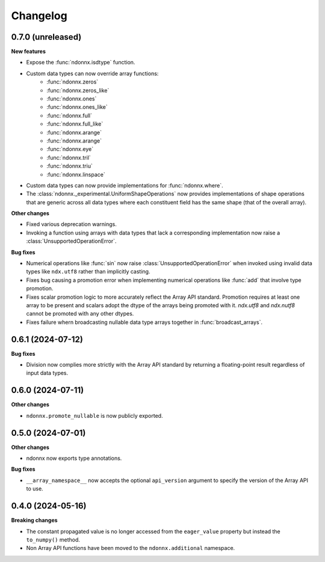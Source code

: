 .. Versioning follows semantic versioning, see also
   https://semver.org/spec/v2.0.0.html. The most important bits are:
   * Update the major if you break the public API
   * Update the minor if you add new functionality
   * Update the patch if you fixed a bug

Changelog
=========

0.7.0 (unreleased)
------------------

**New features**

- Expose the :func:`ndonnx.isdtype` function.
- Custom data types can now override array functions:
   - :func:`ndonnx.zeros`
   - :func:`ndonnx.zeros_like`
   - :func:`ndonnx.ones`
   - :func:`ndonnx.ones_like`
   - :func:`ndonnx.full`
   - :func:`ndonnx.full_like`
   - :func:`ndonnx.arange`
   - :func:`ndonnx.arange`
   - :func:`ndonnx.eye`
   - :func:`ndonnx.tril`
   - :func:`ndonnx.triu`
   - :func:`ndonnx.linspace`
- Custom data types can now provide implementations for :func:`ndonnx.where`.
- The :class:`ndonnx._experimental.UniformShapeOperations` now provides implementations of shape operations that are generic across all data types where each constituent field has the same shape (that of the overall array).

**Other changes**

- Fixed various deprecation warnings.
- Invoking a function using arrays with data types that lack a corresponding implementation now raise a :class:`UnsupportedOperationError`.

**Bug fixes**

- Numerical operations like :func:`sin` now raise :class:`UnsupportedOperationError` when invoked using invalid data types like ``ndx.utf8`` rather than implicitly casting.
- Fixes bug causing a promotion error when implementing numerical operations like :func:`add` that involve type promotion.
- Fixes scalar promotion logic to more accurately reflect the Array API standard. Promotion requires at least one array to be present and scalars adopt the dtype of the arrays being promoted with it. `ndx.utf8` and `ndx.nutf8` cannot be promoted with any other dtypes.
- Fixes failure whern broadcasting nullable data type arrays together in :func:`broadcast_arrays`.


0.6.1 (2024-07-12)
------------------

**Bug fixes**

- Division now complies more strictly with the Array API standard by returning a floating-point result regardless of input data types.


0.6.0 (2024-07-11)
------------------

**Other changes**

- ``ndonnx.promote_nullable`` is now publicly exported.


0.5.0 (2024-07-01)
------------------

**Other changes**

- ndonnx now exports type annotations.

**Bug fixes**

- ``__array_namespace__`` now accepts the optional ``api_version`` argument to specify the version of the Array API to use.


0.4.0 (2024-05-16)
------------------

**Breaking changes**

- The constant propagated value is no longer accessed from the ``eager_value`` property but instead the ``to_numpy()`` method.
- Non Array API functions have been moved to the ``ndonnx.additional`` namespace.
